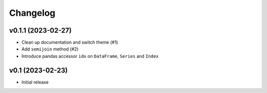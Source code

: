 
Changelog
=========

v0.1.1 (2023-02-27)
------------------------------------------------------------

* Clean up documentation and switch theme (#1)
* Add ``semijoin`` method (#2)
* Introduce pandas accessor ``idx`` on ``DataFrame``, ``Series`` and ``Index``

v0.1 (2023-02-23)
------------------------------------------------------------

* Initial release
